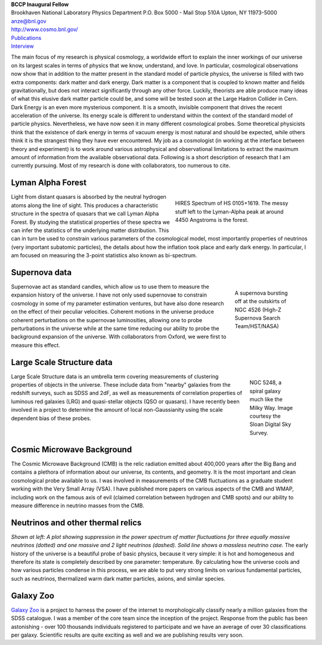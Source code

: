 .. title: Anze Slosar, Former BCCP Postdoc
.. slug: anze-slosar
.. date: 2013-11-18 00:56:39
.. tags: 
.. description: 

.. image:: /images/anze-slosar/anze.jpg
   :align: left

| **BCCP Inaugural Fellow**
| Brookhaven National Laboratory Physics Department P.O. Box 5000 - Mail Stop 510A Upton, NY 11973-5000
| anze@bnl.gov
| http://www.cosmo.bnl.gov/
| `Publications <http://arxiv.org/find/grp_physics/1/au:+Slosar/0/1/0/all/0/1>`__
| `Interview <http://www.youtube.com/watch?v=19LP8WEVKl0&feature=channel_page>`__

The main focus of my research is physical cosmology, a worldwide effort
to explain the inner workings of our universe on its largest scales in
terms of physics that we know, understand, and love. In particular,
cosmological observations now show that in addition to the matter
present in the standard model of particle physics, the universe is
filled with two extra components: dark matter and dark energy. Dark
matter is a component that is coupled to known matter and fields
gravitationally, but does not interact significantly through any other
force. Luckily, theorists are able produce many ideas of what this
elusive dark matter particle could be, and some will be tested soon at
the Large Hadron Collider in Cern. Dark Energy is an even more
mysterious component. It is a smooth, invisible component that drives
the recent acceleration of the universe. Its energy scale is different
to understand within the context of the standard model of particle
physics. Nevertheless, we have now seen it in many different
cosmological probes. Some theoretical physicists think that the
existence of dark energy in terms of vacuum energy is most natural and
should be expected, while others think it is the strangest thing they
have ever encountered. My job as a cosmologist (in working at the
interface between theory and experiment) is to work around various
astrophysical and observational limitations to extract the maximum
amount of information from the available observational data. Following
is a short description of research that I am currently pursuing. Most of
my research is done with collaborators, too numerous to cite.

Lyman Alpha Forest
------------------

.. figure:: /images/anze-slosar/lyman.jpg
   :align: right
   :figwidth: 40%

   HIRES Spectrum of HS 0105+1619. The messy stuff left to the Lyman-Alpha
   peak at around 4450 Angstroms is the forest.

Light from distant quasars is absorbed by the neutral hydrogen atoms
along the line of sight. This produces a characteristic structure in
the spectra of quasars that we call Lyman Alpha Forest. By studying
the statistical properties of these spectra we can infer the
statistics of the underlying matter distribution. This can in turn be
used to constrain various parameters of the cosmological model, most
importantly properties of neutrinos (very important subatomic
particles), the details about how the inflation took place and early
dark energy. In particular, I am focused on measuring the 3-point
statistics also known as bi-spectrum.

Supernova data
--------------

.. figure:: /images/anze-slosar/snov.jpg
   :align: right
   :figwidth: 20%

   A supernova bursting off at the outskirts of NGC 4526 (High-Z Supernova
   Search Team/HST/NASA)

Supernovae act as standard candles, which allow us to use them to
measure the expansion history of the universe. I have not only used
supernovae to constrain cosmology in some of my parameter estimation
ventures, but have also done research on the effect of their peculiar
velocities. Coherent motions in the universe produce coherent
perturbations on the supernovae luminosities, allowing one to probe
perturbations in the universe while at the same time reducing our
ability to probe the background expansion of the universe. With
collaborators from Oxford, we were first to measure this effect.

Large Scale Structure data
--------------------------

.. figure:: /images/anze-slosar/NGC5428_2.jpg
   :align: right
   :figwidth: 15%

   NGC 5248, a spiral galaxy much like the Milky Way. Image courtesy the Sloan Digital Sky Survey.

Large Scale Structure data is an umbrella term covering measurements
of clustering properties of objects in the universe. These include
data from "nearby" galaxies from the redshift surveys, such as SDSS
and 2dF, as well as measurements of correlation properties of luminous
red galaxies (LRG) and quasi-stellar objects (QSO or quasars). I have
recently been involved in a project to determine the amount of local
non-Gaussianity using the scale dependent bias of these probes.

Cosmic Microwave Background
---------------------------

.. image:: /images/anze-slosar/array.jpg
   :align: left
   :height: 100px

The Cosmic Microwave Background (CMB) is the relic radiation
emitted about 400,000 years after the Big Bang and contains a plethora
of information about our universe, its contents, and geometry. It is the
most important and clean cosmological probe available to us. I was
involved in measurements of the CMB fluctuations as a graduate student
working with the Very Small Array (VSA). I have published more papers on
various aspects of the CMB and WMAP, including work on the famous axis
of evil (claimed correlation between hydrogen and CMB spots) and our
ability to measure difference in neutrino masses from the CMB.

Neutrinos and other thermal relics
----------------------------------

.. image:: /images/anze-slosar/neutrino.gif
   :align: left
   :height: 100px

*Shown at left: A plot
showing suppression in the power spectrum of matter fluctuations for
three equally massive neutrinos (dotted) and one massive and 2 light
neutrinos (dashed). Solid line shows a massless neutrino case.* The early
history of the universe is a beautiful probe of basic physics, because
it very simple: it is hot and homogeneous and therefore its state is
completely described by one parameter: temperature. By calculating how
the universe cools and how various particles condense in this process,
we are able to put very strong limits on various fundamental particles,
such as neutrinos, thermalized warm dark matter particles, axions, and
similar species.

Galaxy Zoo
----------

`Galaxy Zoo <http://galaxyzoo.org/>`_ is a project to harness the
power of the internet to morphologically classify nearly a million
galaxies from the SDSS catalogue. I was a member of the core team since
the inception of the project. Response from the public has been
astonishing - over 100 thousands individuals registered to participate
and we have an average of over 30 classifications per galaxy. Scientific
results are quite exciting as well and we are publishing results very
soon.
